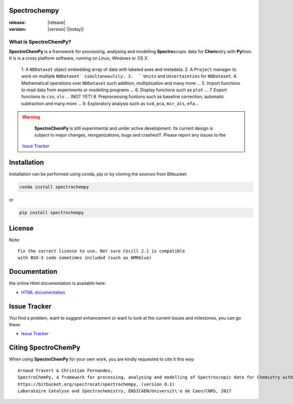 .. -_\- coding: utf-8 -_-

Spectrochempy
=============

:release: |release|
:version: |version| (|today|)


What is |scp|?
--------------

|scp| is a framework for processing, analysing and modelling **Spectro**\ scopic
data for **Chem**\ istry with **Py**\ thon. It is is a cross platform software,
running on Linux, Windows or OS X.

  1.  A ``NDDataset`` object embedding array of data with labeled axes and
  metadata.
  2.  A ``Project`` manager to work on multiple ``NDDataset` simultaneoulsly.
  3.  ``Units`` and ``Uncertainties`` for ``NDDataset``.
  4.  Mathematical operations over ``NDDataset`` such addition,
  multiplication and many more ...
  5.  Import functions to read data from experiments or modelling programs ...
  6.  Display functions such as ``plot`` ...
  7.  Export functions to ``csv``, ``xls`` ... (NOT YET)
  8.  Preprocessing funtions such as baseline correction, automatic
  subtraction and many more ...
  9.  Exploratory analysis such as ``svd``, ``pca``, ``mcr_als``, ``efa``...

.. warning::

	|scp| is still experimental and under active development.
	Its current design is subject to major changes, reorganizations, bugs
	and crashes!!!. Please report any issues to the
    `Issue Tracker  <https://bitbucket.org/spectrocat/spectrochempy/issues>`_


.. _main_installation:

Installation
============

Installation can be performed using conda, pip or by cloning the sources
from Bitbucket:

.. sourcecode:: bash

	conda install spectrochempy

or

.. sourcecode:: bash

	pip install spectrochempy


License
=======

Note::

	Fix the correct license to use. Not sure Cecill 2.1 is compatible
	with BSD-3 code sometimes included (such as NMRGlue)

Documentation
===============

the online Html documentation is available here:

* `HTML documentation <https://www-lcs.ensicaen.fr/cfnews/spectrochempy/html/>`_


Issue Tracker
==============

You find a problem, want to suggest enhancement or want to look at the current issues and milestones, you can go there:

* `Issue Tracker  <https://bitbucket.org/spectrocat/spectrochempy/issues>`_


.. _main_citing :

Citing |scp|
============

When using |scp| for your own work, you are kindly requested to cite it this
way::

     Arnaud Travert & Christian Fernandez,
     SpectroChemPy, a framework for processing, analysing and modelling of Spectroscopic data for Chemistry with Python
     https://bitbucket.org/spectrocat/spectrochempy, (version 0.1)
     Laboratoire Catalyse and Spectrochemistry, ENSICAEN/Universit\'e de Caen/CNRS, 2017



.. |scp| replace:: **SpectroChemPy**




